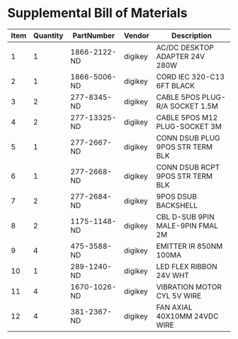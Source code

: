 * Supplemental Bill of Materials
#+RESULTS: supplemental-parts
| Item | Quantity | PartNumber   | Vendor  | Description                      |
|------+----------+--------------+---------+----------------------------------|
|    1 |        1 | 1866-2122-ND | digikey | AC/DC DESKTOP ADAPTER 24V 280W   |
|    2 |        1 | 1866-5006-ND | digikey | CORD IEC 320-C13 6FT BLACK       |
|    3 |        2 | 277-8345-ND  | digikey | CABLE 5POS PLUG-R/A SOCKET 1.5M  |
|    4 |        2 | 277-13325-ND | digikey | CABLE 5POS M12 PLUG-SOCKET 3M    |
|    5 |        1 | 277-2667-ND  | digikey | CONN DSUB PLUG 9POS STR TERM BLK |
|    6 |        1 | 277-2668-ND  | digikey | CONN DSUB RCPT 9POS STR TERM BLK |
|    7 |        2 | 277-2684-ND  | digikey | 9POS DSUB BACKSHELL              |
|    8 |        2 | 1175-1148-ND | digikey | CBL D-SUB 9PIN MALE-9PIN FMAL 2M |
|    9 |        4 | 475-3588-ND  | digikey | EMITTER IR 850NM 100MA           |
|   10 |        1 | 289-1240-ND  | digikey | LED FLEX RIBBON 24V WHT          |
|   11 |        4 | 1670-1026-ND | digikey | VIBRATION MOTOR CYL 5V WIRE      |
|   12 |        4 | 381-2367-ND  | digikey | FAN AXIAL 40X10MM 24VDC WIRE     |
